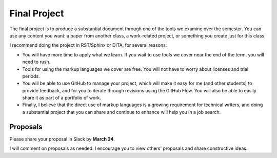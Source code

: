 .. _Project:

Final Project
#############

The final project is to produce a substantial document through one of the tools we
examine over the semester. You can use any content you want:  a paper from another class, a work-related project, or something you create just for this class.

I recommend doing the project in RST/Sphinx or DITA, for several reasons:

* You will have more time to apply what we learn. If you wait to use tools we cover
  near the end of the term, you will need to rush.

* Tools for using the markup languages we cover are free. You will not have to
  worry about licenses and trial periods.

* You will be able to use GitHub to manage your project, which will make it
  easy for me (and other students) to provide feedback, and for you to iterate
  through revisions using the GitHub Flow. You will also be able to easily share
  it as part of a portfolio of work.

* Finally, I believe that the direct use of markup languages is a growing
  requirement for technical writers, and doing a substantial project that you
  can share and continue to enhance will help you in a job search.

.. Partners
	**********

	While you will complete your own project, you will have a partner. The
	partner's role is to provide feedback and help. You are free to share your
	work in progress with others in the class, but you must have at least one
	designated partner.

	In addition, being a partner to another student will help you see project
	development from a different angle. You might think of things when looking at
	your partner's project that you would not see in your own work.

	Finally, having a partner, or "peer editor" is something you'll have to do as
	a professional technical writer.

	Ideally, your partner will be using the same tools in his or her project,
	though this isn't a requirement.

Proposals 
***********************

Please share your proposal in Slack by **March 24**.

I will comment on proposals as needed.  I encourage you to view others'
proposals and share constructive ideas.
